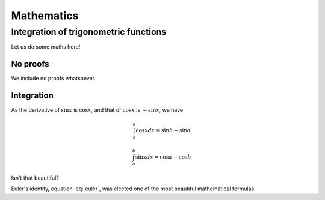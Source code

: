 Mathematics
============

Integration of trigonometric functions
______________________________________

Let us do some maths here!

No proofs
---------

We include no proofs whatsoever.

Integration
-----------

As the derivative of :math:`\sin x` is :math:`\cos x`,
and that of :math:`\cos x` is :math:`-\sin x`, we have

.. math::

   \int_{a}^{b}\cos x dx = \sin b - \sin a

   \int_{a}^{b}\sin x dx = \cos a - \cos b

Isn't that beautiful?

.. math::
   :nowrap:

   \begin{eqnarray}
      y    & = & ax^2 + bx + c \\
      f(x) & = & x^2 + 2xy + y^2
   \end{eqnarray}

.. math:: e^{i\pi} + 1 = 0
   :label: euler

Euler's identity, equation :eq:`euler`, was elected one of the most
beautiful mathematical formulas.

